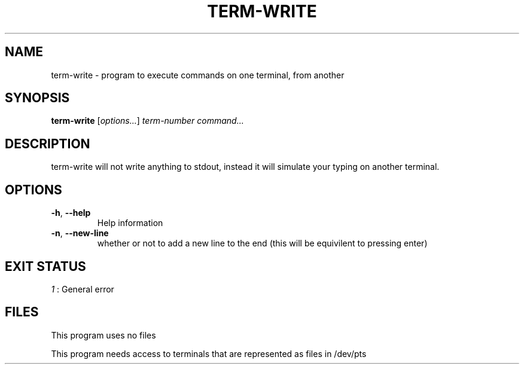 .TH TERM-WRITE 1 2021-11-25
.SH NAME
term-write \- program to execute commands on one terminal, from another
.SH SYNOPSIS
.B term-write
.RI [ options... ]
.I term-number
.I command...
.SH DESCRIPTION
term-write will not write anything to stdout, instead it will simulate your typing on another terminal.
.SH OPTIONS
.TP
.BR \-h ", " \-\-help
Help information
.TP
.BR \-n ", " \-\-new\-line
whether or not to add a new line to the end
(this will be equivilent to pressing enter)
.SH EXIT STATUS
.I 1
: General error
.SH FILES
This program uses no files
.PP
This program needs access to terminals that are represented as files in /dev/pts
